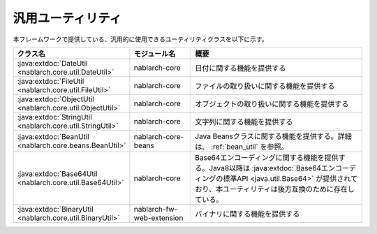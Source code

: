 .. _utility:

汎用ユーティリティ
==================================================

.. contents:: 目次
  :depth: 3
  :local:

本フレームワークで提供している、汎用的に使用できるユーティリティクラスを以下に示す。

.. list-table::
  :header-rows: 1
  :class: white-space-normal
  :widths: 20,20,60

  * - クラス名
    - モジュール名
    - 概要

  * - :java:extdoc:`DateUtil <nablarch.core.util.DateUtil>`
    - nablarch-core
    - 日付に関する機能を提供する

  * - :java:extdoc:`FileUtil <nablarch.core.util.FileUtil>`
    - nablarch-core
    - ファイルの取り扱いに関する機能を提供する

  * - :java:extdoc:`ObjectUtil <nablarch.core.util.ObjectUtil>`
    - nablarch-core
    - オブジェクトの取り扱いに関する機能を提供する

  * - :java:extdoc:`StringUtil <nablarch.core.util.StringUtil>`
    - nablarch-core
    - 文字列に関する機能を提供する

  * - :java:extdoc:`BeanUtil <nablarch.core.beans.BeanUtil>`
    - nablarch-core-beans
    - Java Beansクラスに関する機能を提供する。詳細は、 :ref:`bean_util` を参照。

  * - :java:extdoc:`Base64Util <nablarch.core.util.Base64Util>`
    - nablarch-core
    - Base64エンコーディングに関する機能を提供する。Java8以降は :java:extdoc:`Base64エンコーディングの標準API <java.util.Base64>` が提供されており、本ユーティリティは後方互換のために存在している。

  * - :java:extdoc:`BinaryUtil <nablarch.core.util.BinaryUtil>`
    - nablarch-fw-web-extension
    - バイナリに関する機能を提供する

